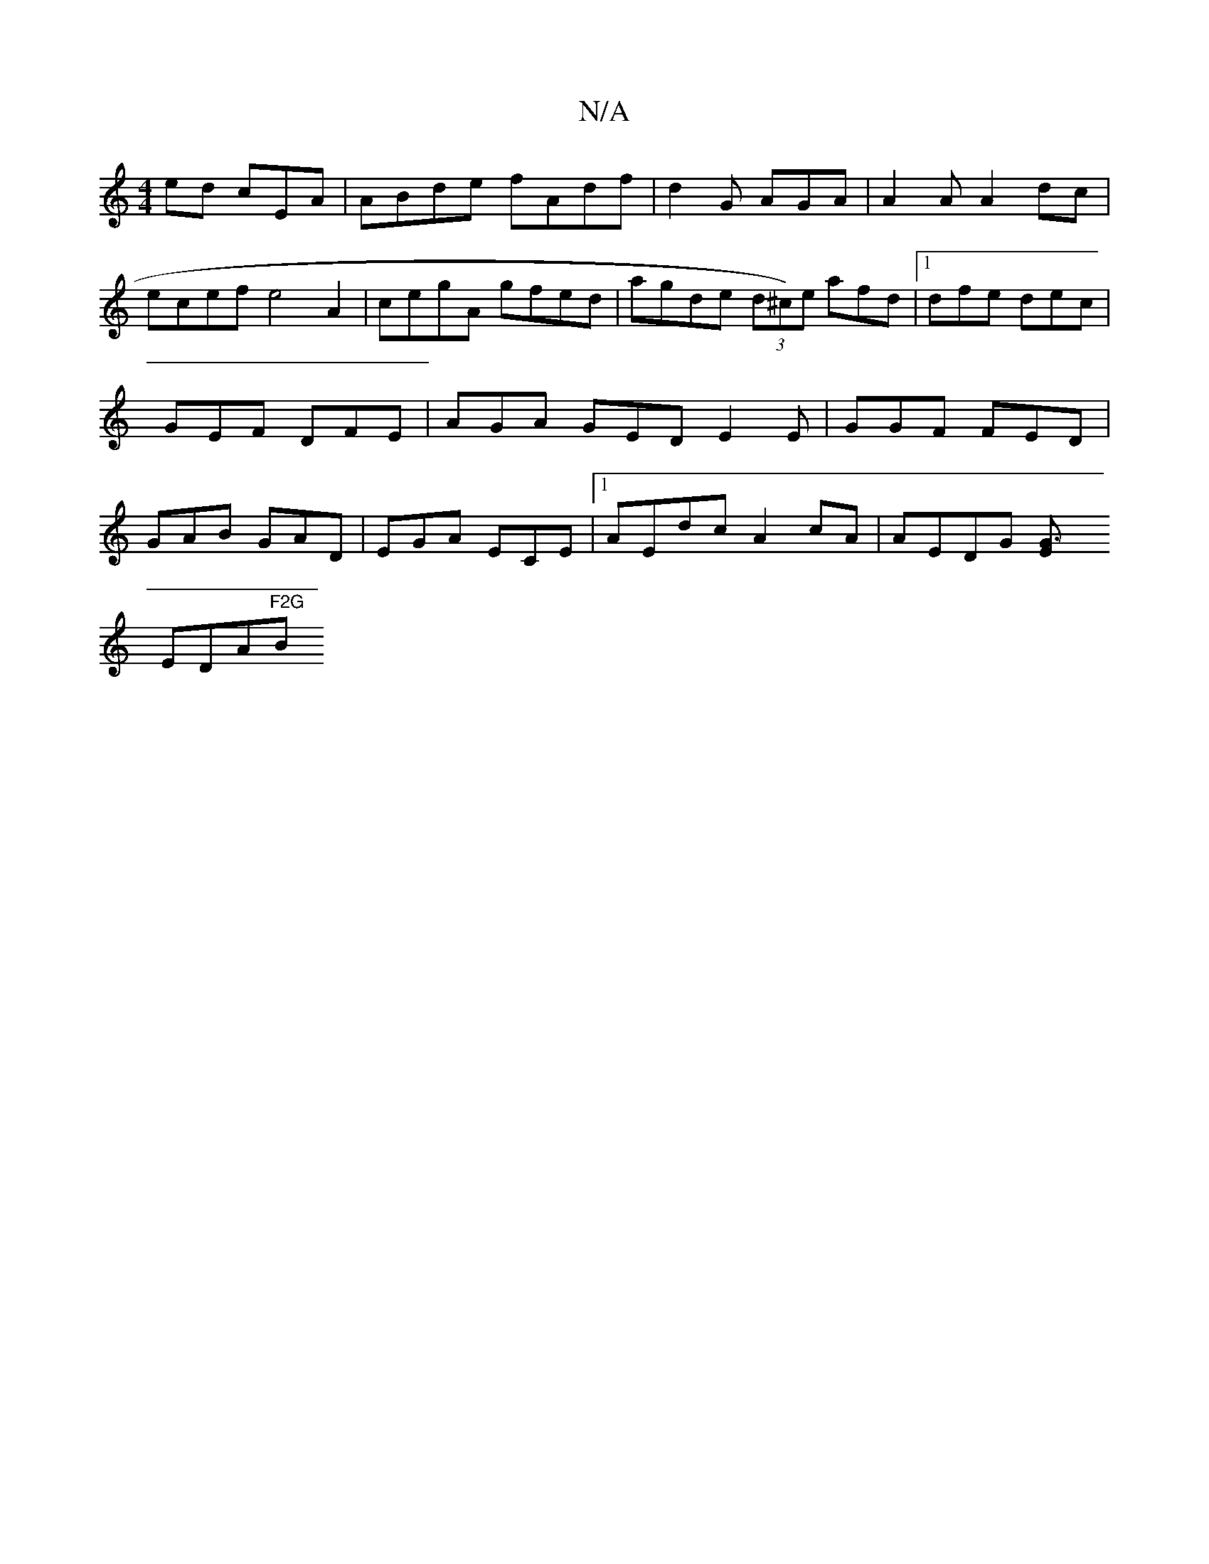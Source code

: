 X:1
T:N/A
M:4/4
R:N/A
K:Cmajor
ed cEA| ABde fAdf|d2 G AGA | A2A A2dc| ecef e4A2 | cegA gfed | agde (3d^c)e afd|1 dfe dec|GEF DFE|AGA GED E2E|GGF FED|GAB GAD|EGA ECE|1 AEdc A2 cA | AEDG [G3E |
EDAm"F2G "Bm"F2A | ~A3 D2B | dAA AFE |
